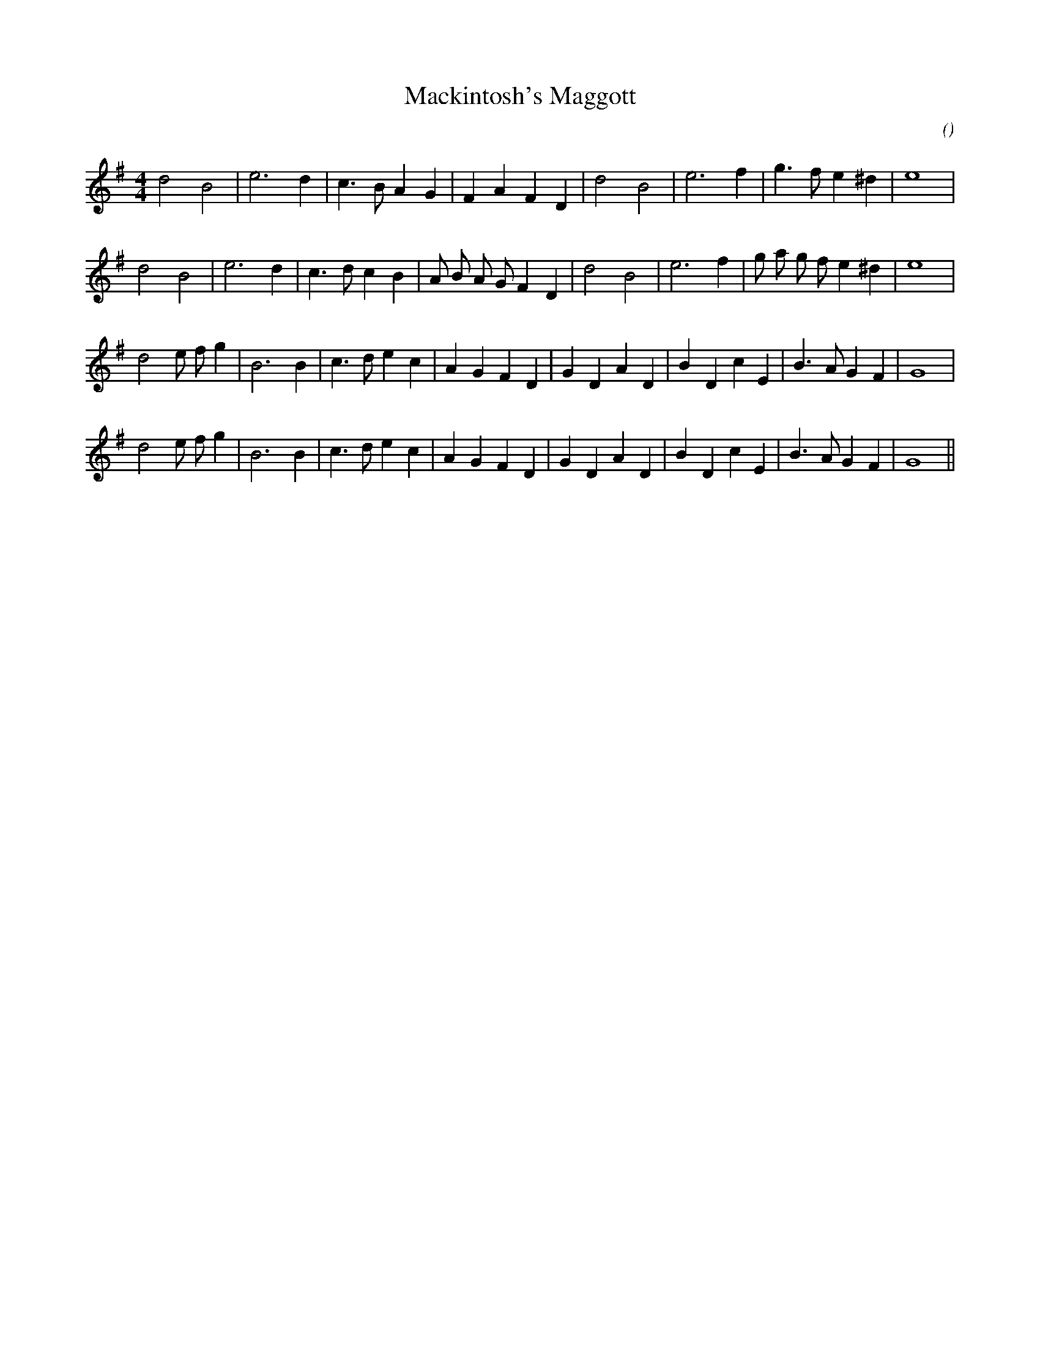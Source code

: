 X:1
T: Mackintosh's Maggott
N:
C:
S:
A:
O:
R:
M:4/4
K:G
I:speed 224
%W:
% voice 1 (1 lines, 21 notes)
K:G
M:4/4
L:1/16
d8 B8 |e12 d4 |c6 B2 A4 G4 |F4 A4 F4 D4 |d8 B8 |e12 f4 |g6 f2 e4 ^d4 |e16 |
%W:
% voice 1 (1 lines, 25 notes)
d8 B8 |e12 d4 |c6 d2 c4 B4 |A2 B2 A2 G2 F4 D4 |d8 B8 |e12 f4 |g2 a2 g2 f2 e4 ^d4 |e16 |
%W:
% voice 1 (1 lines, 27 notes)
d8 e2 f2 g4 |B12 B4 |c6 d2 e4 c4 |A4 G4 F4 D4 |G4 D4 A4 D4 |B4 D4 c4 E4 |B6 A2 G4 F4 |G16 |
%W:
% voice 1 (1 lines, 27 notes)
d8 e2 f2 g4 |B12 B4 |c6 d2 e4 c4 |A4 G4 F4 D4 |G4 D4 A4 D4 |B4 D4 c4 E4 |B6 A2 G4 F4 |G16 ||
